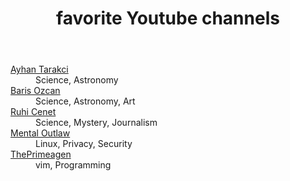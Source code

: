 #+TITLE: favorite Youtube channels
#+STARTUP: overview
#+ROAM_TAGS: archive youtube procrastination index
#+CREATED: [2021-06-12 Cts]
#+LAST_MODIFIED: [2021-06-12 Cts 20:08]

- [[https://www.youtube.com/watch?v=DcqqchtdjGQ][Ayhan Tarakci]]  :: Science, Astronomy
- [[https://www.youtube.com/user/b31416][Baris Ozcan]]  :: Science, Astronomy, Art
- [[https://www.youtube.com/user/MrRuhicenet][Ruhi Cenet]]  :: Science, Mystery, Journalism
- [[https://www.youtube.com/user/MentalOutlawStudios][Mental Outlaw]]  :: Linux, Privacy, Security
- [[https://www.youtube.com/channel/UC8ENHE5xdFSwx71u3fDH5Xw][ThePrimeagen]]  :: vim, Programming
